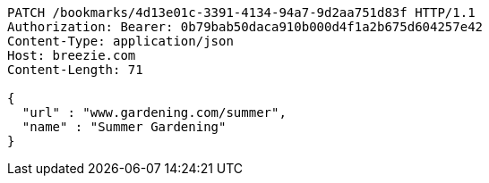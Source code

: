 [source,http,options="nowrap"]
----
PATCH /bookmarks/4d13e01c-3391-4134-94a7-9d2aa751d83f HTTP/1.1
Authorization: Bearer: 0b79bab50daca910b000d4f1a2b675d604257e42
Content-Type: application/json
Host: breezie.com
Content-Length: 71

{
  "url" : "www.gardening.com/summer",
  "name" : "Summer Gardening"
}
----